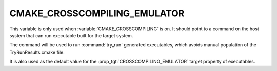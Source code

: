 CMAKE_CROSSCOMPILING_EMULATOR
-----------------------------

This variable is only used when :variable:`CMAKE_CROSSCOMPILING` is on. It
should point to a command on the host system that can run executable built
for the target system.

The command will be used to run :command:`try_run` generated executables,
which avoids manual population of the TryRunResults.cmake file.

It is also used as the default value for the
:prop_tgt:`CROSSCOMPILING_EMULATOR` target property of executables.
